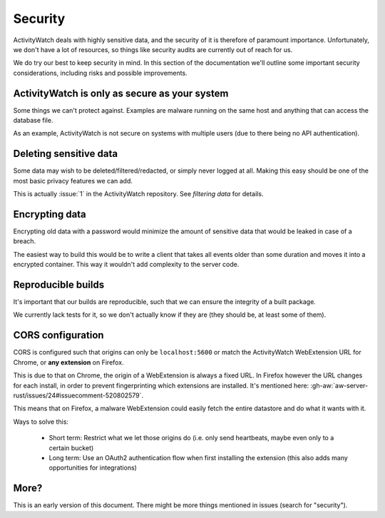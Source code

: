 Security
========

ActivityWatch deals with highly sensitive data, and the security of it is therefore of paramount importance. Unfortunately, we don't have a lot of resources, so things like security audits are currently out of reach for us.

We do try our best to keep security in mind. In this section of the documentation we'll outline some important security considerations, including risks and possible improvements.


ActivityWatch is only as secure as your system
----------------------------------------------

Some things we can't protect against. Examples are malware running on the same host and anything that can access the database file.

As an example, ActivityWatch is not secure on systems with multiple users (due to there being no API authentication).


Deleting sensitive data
-----------------------

Some data may wish to be deleted/filtered/redacted, or simply never logged at all. Making this easy should be one of the most basic privacy features we can add.

This is actually :issue:`1` in the ActivityWatch repository. See `filtering data` for details.


Encrypting data
---------------

Encrypting old data with a password would minimize the amount of sensitive data that would be leaked in case of a breach.

The easiest way to build this would be to write a client that takes all events older than some duration and moves it into a encrypted container. This way it wouldn't add complexity to the server code.


Reproducible builds
-------------------

It's important that our builds are reproducible, such that we can ensure the integrity of a built package.

We currently lack tests for it, so we don't actually know if they are (they should be, at least some of them).


CORS configuration
------------------

CORS is configured such that origins can only be ``localhost:5600`` or match the ActivityWatch WebExtension URL for Chrome, or **any extension** on Firefox.

This is due to that on Chrome, the origin of a WebExtension is always a fixed URL. In Firefox however the URL changes for each install, in order to prevent fingerprinting which extensions are installed. It's mentioned here: :gh-aw:`aw-server-rust/issues/24#issuecomment-520802579`.

This means that on Firefox, a malware WebExtension could easily fetch the entire datastore and do what it wants with it.

Ways to solve this:

 - Short term: Restrict what we let those origins do (i.e. only send heartbeats, maybe even only to a certain bucket)

 - Long term: Use an OAuth2 authentication flow when first installing the extension (this also adds many opportunities for integrations)

More?
-----

This is an early version of this document. There might be more things mentioned in issues (search for "security").

